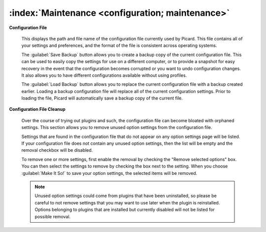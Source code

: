 .. MusicBrainz Picard Documentation Project

:index:`Maintenance <configuration; maintenance>`
=================================================

.. image:: images/options-maintenance.png
   :width: 100 %

**Configuration File**

   This displays the path and file name of the configuration file currently used by Picard. This file contains all of your settings and preferences, and the format of the file is consistent across operating systems.

   The :guilabel:`Save Backup` button allows you to create a backup copy of the current configuration file. This can be used to easily copy the settings for use on a different computer, or to provide a snapshot for easy recovery in the event that the configuration becomes corrupted or you want to undo configuration changes. It also allows you to have different configurations available without using profiles.

   The :guilabel:`Load Backup` button allows you to replace the current configuration file with a backup created earlier. Loading a backup configuration file will replace all of the current configuration settings. Prior to loading the file, Picard will automatically save a backup copy of the current file.


**Configuration File Cleanup**

   Over the course of trying out plugins and such, the configuration file can become bloated with orphaned settings. This section allows you to remove unused option settings from the configuration file.

   Settings that are found in the configuration file that do not appear on any option settings page will be listed. If your configuration file does not contain any unused option settings, then the list will be empty and the removal checkbox will be disabled.

   To remove one or more settings, first enable the removal by checking the "Remove selected options" box. You can then select the settings to remove by checking the box next to the setting. When you choose :guilabel:`Make It So!` to save your option settings, the selected items will be removed.

   .. note::

      Unused option settings could come from plugins that have been uninstalled, so please be careful to not remove settings that you may want to use later when the plugin is reinstalled. Options belonging to plugins that are installed but currently disabled will not be listed for possible removal.
